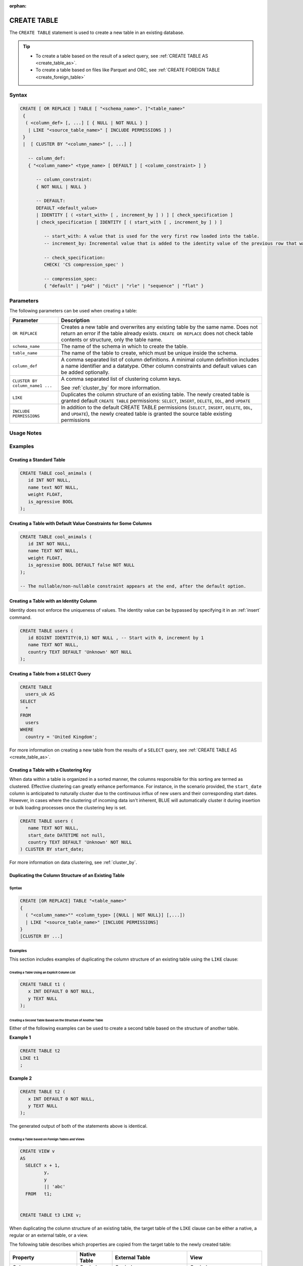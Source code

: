 :orphan:

.. _create_table:

************
CREATE TABLE
************

The ``CREATE TABLE`` statement is used to create a new table in an existing database.

.. tip:: 
   * To create a table based on the result of a select query, see :ref:`CREATE TABLE AS <create_table_as>`.
   * To create a table based on files like Parquet and ORC, see :ref:`CREATE FOREIGN TABLE <create_foreign_table>`   

Syntax
======

.. code-block:: postgres

   CREATE [ OR REPLACE ] TABLE [ "<schema_name>". ]"<table_name>"
    {
     ( <column_def> [, ...] [ { NULL | NOT NULL } ]
      | LIKE "<source_table_name>" [ INCLUDE PERMISSIONS ] )
    } 
    |  [ CLUSTER BY "<column_name>" [, ...] ]

      -- column_def: 
      { "<column_name>" <type_name> [ DEFAULT ] [ <column_constraint> ] }
        
         -- column_constraint:
         { NOT NULL | NULL }

         -- DEFAULT:
         DEFAULT <default_value>
         | IDENTITY [ ( <start_with> [ , increment_by ] ) ] [ check_specification ]
         | check_specification [ IDENTITY [ ( start_with [ , increment_by ] ) ] 

            -- start_with: A value that is used for the very first row loaded into the table.
            -- increment_by: Incremental value that is added to the identity value of the previous row that was loaded.

            -- check_specification:
            CHECK( 'CS compression_spec' )
               
            -- compression_spec:
            { "default" | "p4d" | "dict" | "rle" | "sequence" | "flat" }

Parameters
==========

The following parameters can be used when creating a table:

.. list-table:: 
   :widths: auto
   :header-rows: 1
   
   * - Parameter
     - Description
   * - ``OR REPLACE``
     - Creates a new table and overwrites any existing table by the same name. Does not return an error if the table already exists. ``CREATE OR REPLACE`` does not check table contents or structure, only the table name.
   * - ``schema_name``
     - The name of the schema in which to create the table.
   * - ``table_name``
     - The name of the table to create, which must be unique inside the schema.
   * - ``column_def``
     - A comma separated list of column definitions. A minimal column definition includes a name identifier and a datatype. Other column constraints and default values can be added optionally.
   * - ``CLUSTER BY column_name1 ...``
     - 
         A comma separated list of clustering column keys.
         
         See :ref:`cluster_by` for more information.
   * - ``LIKE``
     - Duplicates the column structure of an existing table. The newly created table is granted default ``CREATE TABLE`` permissions: ``SELECT``, ``INSERT``, ``DELETE``, ``DDL``, and ``UPDATE``
   * - ``INCLUDE PERMISSIONS``
     - In addition to the default CREATE TABLE permissions (``SELECT``, ``INSERT``, ``DELETE``, ``DDL``, and ``UPDATE``), the newly created table is granted the source table existing permissions

.. _identity:

Usage Notes
===========

.. glossary::

   ``CREATE TABLE... LIKE``

      When using ``CREATE TABLE... LIKE``, the permissions from the source table are inherited by the newly created table. To add extra permissions to the new table, you can utilize the ``INCLUDE PERMISSIONS`` clause.

   ``DEFAULT``

      The ``DEFAULT`` value constraint specifies a default value to use if none is provided in an :ref:`insert` or :ref:`copy_from` statement. This value can be a literal or ``NULL``. It's worth noting that even for nullable columns, you can still explicitly insert a ``NULL`` value using the ``NULL`` keyword, as demonstrated in the example:

      .. code-block:: postgres

         INSERT INTO
           cool_animals
         VALUES
           (1, 'Gnu', NULL); 

   Identity
      Identity (or sequence) columns in a database table serve as a mechanism for generating unique key values automatically. The identity property ensures that each new row inserted into the table is assigned a value based on the current seed and increment specified for the column.

      .. warning:: 
         The identity property on a column does not guarantee uniqueness. The identity value can be bypassed by specifying it in an :ref:`insert` command.
   
Examples
========

Creating a Standard Table
--------------------------

.. code-block:: postgres

   CREATE TABLE cool_animals (
      id INT NOT NULL,
      name text NOT NULL,
      weight FLOAT,
      is_agressive BOOL
   );

Creating a Table with Default Value Constraints for Some Columns
----------------------------------------------------------------

.. code-block:: postgres

   CREATE TABLE cool_animals (
      id INT NOT NULL,
      name TEXT NOT NULL,
      weight FLOAT,
      is_agressive BOOL DEFAULT false NOT NULL
   );

   -- The nullable/non-nullable constraint appears at the end, after the default option.

Creating a Table with an Identity Column
----------------------------------------

Identity does not enforce the uniqueness of values. The identity value can be bypassed by specifying it in an :ref:`insert` command.

.. code-block:: postgres

   CREATE TABLE users (
      id BIGINT IDENTITY(0,1) NOT NULL , -- Start with 0, increment by 1
      name TEXT NOT NULL,
      country TEXT DEFAULT 'Unknown' NOT NULL
   );

Creating a Table from a ``SELECT`` Query
----------------------------------------

.. code-block:: postgres
   
	CREATE TABLE
	  users_uk AS
	SELECT
	  *
	FROM
	  users
	WHERE
	  country = 'United Kingdom';

For more information on creating a new table from the results of a ``SELECT`` query, see :ref:`CREATE TABLE AS <create_table_as>`.

Creating a Table with a Clustering Key
--------------------------------------

When data within a table is organized in a sorted manner, the columns responsible for this sorting are termed as clustered. Effective clustering can greatly enhance performance. For instance, in the scenario provided, the ``start_date`` column is anticipated to naturally cluster due to the continuous influx of new users and their corresponding start dates. However, in cases where the clustering of incoming data isn't inherent, BLUE will automatically cluster it during insertion or bulk loading processes once the clustering key is set.

.. code-block:: postgres

   CREATE TABLE users (
      name TEXT NOT NULL,
      start_date DATETIME not null,
      country TEXT DEFAULT 'Unknown' NOT NULL
   ) CLUSTER BY start_date;
   
For more information on data clustering, see :ref:`cluster_by`.
   
Duplicating the Column Structure of an Existing Table
-----------------------------------------------------

Syntax
^^^^^^

.. code-block:: postgres

   CREATE [OR REPLACE] TABLE "<table_name>"
   {
     ( "<column_name>"" <column_type> [{NULL | NOT NULL}] [,...])
     | LIKE "<source_table_name>" [INCLUDE PERMISSIONS]
   }
   [CLUSTER BY ...]

Examples
^^^^^^^^

This section includes examples of duplicating the column structure of an existing table using the ``LIKE`` clause:

Creating a Table Using an Explicit Column List
""""""""""""""""""""""""""""""""""""""""""""""

.. code-block:: postgres

   CREATE TABLE t1 (
      x INT DEFAULT 0 NOT NULL,
      y TEXT NULL
   );
   
Creating a Second Table Based on the Structure of Another Table
"""""""""""""""""""""""""""""""""""""""""""""""""""""""""""""""

Either of the following examples can be used to create a second table based on the structure of another table.

**Example 1**

.. code-block:: postgres

   CREATE TABLE t2 
   LIKE t1
   ;

**Example 2**

.. code-block:: postgres

   CREATE TABLE t2 (
      x INT DEFAULT 0 NOT NULL,
      y TEXT NULL
   );
   
The generated output of both of the statements above is identical.
   
Creating a Table based on Foreign Tables and Views
""""""""""""""""""""""""""""""""""""""""""""""""""

.. code-block:: postgres

   CREATE VIEW v
   AS
     SELECT x + 1,
            y,
            y
            || 'abc'
     FROM   t1;
   
   
   CREATE TABLE t3 LIKE v;

When duplicating the column structure of an existing table, the target table of the ``LIKE`` clause can be either a native, a regular or an external table, or a view.

The following table describes which properties are copied from the target table to the newly created table:

+-----------------------------+------------------+---------------------------------+---------------------------------+
| **Property**                | **Native Table** | **External Table**              | **View**                        |
+-----------------------------+------------------+---------------------------------+---------------------------------+
| Column names                | Copied           | Copied                          | Copied                          |
+-----------------------------+------------------+---------------------------------+---------------------------------+
| Column types                | Copied           | Copied                          | Copied                          |
+-----------------------------+------------------+---------------------------------+---------------------------------+
| ``NULL``/``NOT NULL``       | Copied           | Copied                          | Copied                          |
+-----------------------------+------------------+---------------------------------+---------------------------------+
| ``text`` length constraints | Copied           | Copied                          | Does not exist in source object |
+-----------------------------+------------------+---------------------------------+---------------------------------+
| Compression specification   | Copied           | Does not exist in source object | Does not exist in source object |
+-----------------------------+------------------+---------------------------------+---------------------------------+
| Default/identity            | Copied           | Does not exist in source object | Does not exist in source object |
+-----------------------------+------------------+---------------------------------+---------------------------------+

Permissions
===========

``CREATE TABLE`` requires ``CREATE`` permission at the schema level.
